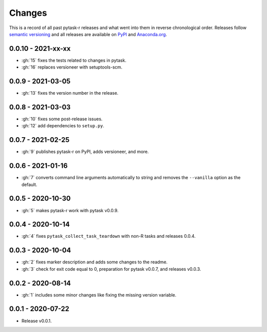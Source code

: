 Changes
=======

This is a record of all past pytask-r releases and what went into them in reverse
chronological order. Releases follow `semantic versioning <https://semver.org/>`_ and
all releases are available on `PyPI <https://pypi.org/project/pytask-r>`_ and
`Anaconda.org <https://anaconda.org/conda-forge/pytask-r>`_.


0.0.10 - 2021-xx-xx
-------------------

- :gh:`15` fixes the tests related to changes in pytask.
- :gh:`16` replaces versioneer with setuptools-scm.


0.0.9 - 2021-03-05
------------------

- :gh:`13` fixes the version number in the release.


0.0.8 - 2021-03-03
------------------

- :gh:`10` fixes some post-release issues.
- :gh:`12` add dependencies to ``setup.py``.


0.0.7 - 2021-02-25
------------------

- :gh:`9` publishes pytask-r on PyPI, adds versioneer, and more.


0.0.6 - 2021-01-16
------------------

- :gh:`7` converts command line arguments automatically to string and removes the
  ``--vanilla`` option as the default.


0.0.5 - 2020-10-30
------------------

- :gh:`5` makes pytask-r work with pytask v0.0.9.


0.0.4 - 2020-10-14
------------------

- :gh:`4` fixes ``pytask_collect_task_teardown`` with non-R tasks and releases 0.0.4.


0.0.3 - 2020-10-04
------------------

- :gh:`2` fixes marker description and adds some changes to the readme.
- :gh:`3` check for exit code equal to 0, preparation for pytask v0.0.7, and releases
  v0.0.3.


0.0.2 - 2020-08-14
------------------

- :gh:`1` includes some minor changes like fixing the missing version variable.


0.0.1 - 2020-07-22
------------------

- Release v0.0.1.
